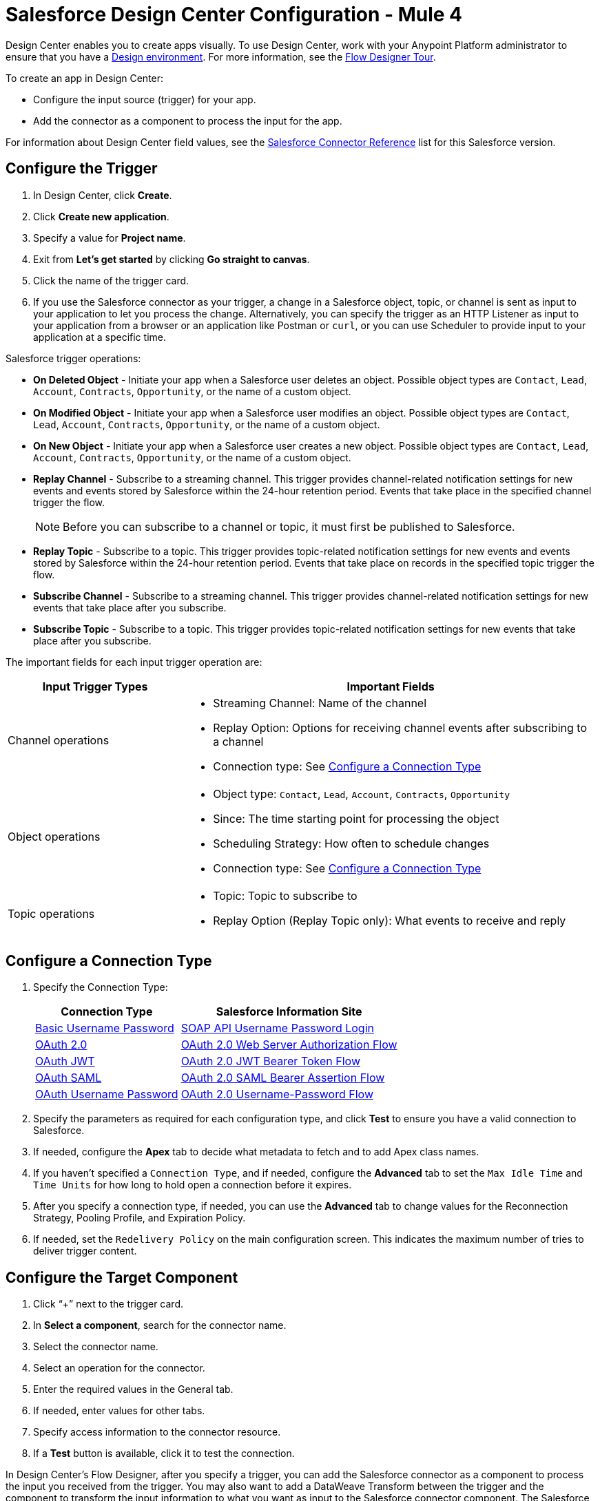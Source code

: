 = Salesforce Design Center Configuration - Mule 4


Design Center enables you to create apps visually. To use Design Center, work with your Anypoint Platform administrator to ensure that you have a xref:access-management::environments.adoc#to-create-a-new-environment[Design environment]. For more information, see the xref:design-center::fd-tour.adoc[Flow Designer Tour].

To create an app in Design Center:

* Configure the input source (trigger) for your app.
* Add the connector as a component to process the input for the app.

For information about Design Center field values, see the xref:salesforce-connector-reference.adoc[Salesforce Connector Reference] list for this Salesforce version.

== Configure the Trigger

. In Design Center, click *Create*.
. Click *Create new application*.
. Specify a value for *Project name*.
. Exit from *Let's get started* by clicking *Go straight to canvas*.
. Click the name of the trigger card.
. If you use the Salesforce connector as your trigger, a change in a Salesforce object, topic, or channel is sent as input to your application to let you process the change. Alternatively, you can specify the trigger as an HTTP Listener as input to your application from a browser or an application like Postman or `curl`, or you can use Scheduler to provide input to your application at a specific time.

Salesforce trigger operations:

* *On Deleted Object* - Initiate your app when a Salesforce user deletes an object. Possible object types are `Contact`, `Lead`, `Account`, `Contracts`, `Opportunity`, or the name of a custom object.
* *On Modified Object* - Initiate your app when a Salesforce user modifies an object. Possible object types are `Contact`, `Lead`, `Account`, `Contracts`, `Opportunity`, or the name of a custom object.
* *On New Object* - Initiate your app when a Salesforce user creates a new object. Possible object types are `Contact`, `Lead`, `Account`, `Contracts`, `Opportunity`, or the name of a custom object.
* *Replay Channel* - Subscribe to a streaming channel. This trigger provides channel-related notification settings for new events and events stored by Salesforce within the 24-hour retention period. Events that take place in the specified channel trigger the flow.
+
NOTE: Before you can subscribe to a channel or topic, it must first be published to Salesforce.
+
* *Replay Topic* - Subscribe to a topic. This trigger provides topic-related notification settings for new events and events stored by Salesforce within the 24-hour retention period. Events that take place on records in the specified topic trigger the flow.
* *Subscribe Channel* - Subscribe to a streaming channel. This trigger provides channel-related notification settings for new events that take place after you subscribe.
* *Subscribe Topic* - Subscribe to a topic. This trigger provides topic-related notification settings for new events that take place after you subscribe.

The important fields for each input trigger operation are:

[%header,cols="30a,70a"]
|===
|Input Trigger Types |Important Fields
|Channel operations |

* Streaming Channel: Name of the channel
* Replay Option: Options for receiving channel events after subscribing to a channel
* Connection type: See <<Configure a Connection Type>>
|Object operations |

* Object type: `Contact`, `Lead`, `Account`, `Contracts`, `Opportunity`
* Since: The time starting point for processing the object
* Scheduling Strategy: How often to schedule changes
* Connection type: See <<Configure a Connection Type>>
|Topic operations |

* Topic: Topic to subscribe to
* Replay Option (Replay Topic only): What events to receive and reply
|===

== Configure a Connection Type

. Specify the Connection Type:
+
[%header%autowidth.spread]
|===
|Connection Type |Salesforce Information Site
| <<Configure Basic Username Password Authorization, Basic Username Password>> |https://developer.salesforce.com/docs/atlas.en-us.api.meta/api/sforce_api_calls_login.htm[SOAP API Username Password Login]
| <<Configure OAuth 2.0 Authorization, OAuth 2.0>> |https://help.salesforce.com/articleView?id=remoteaccess_oauth_web_server_flow.htm[OAuth 2.0 Web Server Authorization Flow]
| <<Configure OAuth JWT Authorization, OAuth JWT>> |https://help.salesforce.com/articleView?id=remoteaccess_oauth_jwt_flow.htm[OAuth 2.0 JWT Bearer Token Flow]
| <<Configure OAuth SAML Authorization, OAuth SAML>> |https://help.salesforce.com/apex/HTViewHelpDoc?id=remoteaccess_oauth_SAML_bearer_flow.htm[OAuth 2.0 SAML Bearer Assertion Flow]
| <<Configure OAuth Username Password Authorization, OAuth Username Password>> |https://help.salesforce.com/articleView?id=remoteaccess_oauth_username_password_flow.htm[OAuth 2.0 Username-Password Flow]
|===
+
. Specify the parameters as required for each configuration type, and click *Test* to ensure you have a valid connection to Salesforce.
. If needed, configure the *Apex* tab to decide what metadata to fetch and to add Apex class names.
. If you haven't specified a `Connection Type`, and if needed, configure the *Advanced* tab to set the `Max Idle Time` and `Time Units` for how long to hold open a connection before it expires.
. After you specify a connection type, if needed, you can use the *Advanced* tab to change values for the Reconnection Strategy, Pooling Profile, and Expiration Policy.
. If needed, set the `Redelivery Policy` on the main configuration screen. This indicates the maximum number of tries to deliver trigger content.

== Configure the Target Component

. Click “+” next to the trigger card.
. In *Select a component*, search for the connector name.
. Select the connector name.
. Select an operation for the connector.
. Enter the required values in the General tab.
. If needed, enter values for other tabs.
. Specify access information to the connector resource.
. If a *Test* button is available, click it to test the connection.

In Design Center's Flow Designer, after you specify a trigger, you can add the Salesforce connector as a component to process the input you received from the trigger. You may also want to add a DataWeave Transform between the trigger and the component to transform the input information to what you want as input to the Salesforce connector component. The Salesforce connector doesn't have to be a component, it depends on what you're trying to accomplish with your app.

The following are examples of the operations you can set in the Salesforce component:

[%header,cols="30s,70a"]
|===
|Operation |Use
|Create |

* *Type*: Salesforce object type.
* *Records*: Create a collection of Salesforce objects.
|Query |

* *Salesforce query*: Salesforce query to retrieve objects.
* *Parameters*: Values for placeholders in the Salesforce query.
|Update |

* *Type*: Salesforce object type.
* *Records*: Produce a collection of Salesforce objects to be updated.
|Delete |

* *Records To Delete Ids*: Produce a collection of Salesforce objects to be deleted.
|===

== Configure Basic Username Password Authorization

Important fields:

* *Username* (required): Enter the Salesforce username.
* *Password* (required): Enter the corresponding password.
* *Security Token*: Enter the corresponding security token.

[NOTE]
Implementing OAuth 2.0-based authentication mechanisms involves extra steps, but may be preferred if your service is exposed to external users, as it ensures better security.

== Configure OAuth 2.0 Authorization

Important fields:

* *Display* (required): How to optimize the display: `Page` = Full-page authorization screen (default), `Popup` = Compact dialog optimized for modern web browser popup windows, and `Touch` = Mobile-optimized dialog designed for modern smart phones, such as Android and iPhone.
* *Consumer Key* (required): The consumer key for the Salesforce connected app. See xref:salesforce-connector-config-topics.adoc#create-consumer-key[Create a Consumer Key].
* *Consumer Secret* (required): The consumer secret for the connector to access Salesforce.
* *Listener Config* (required): Configuration for the listener, for example, `HTTP_Listener_config`.
* *Callback Path* (required): Path for the callback, for example, `/callback`.
* *Authorize Path* (required): Path for authorization, for example, `/authorize`.
* *External Callback URL*: Callback URL, for example, `+http://localhost:8085/callback+`.

== Configure OAuth JWT Authorization

Important fields:

* *Consumer Key* (required): The consumer key for the Salesforce connected app. See xref:salesforce-connector-config-topics.adoc#create-consumer-key[Create a Consumer Key].
* *Key Store* (required): The path to the key store used to sign data during authentication. Only Java key store format is allowed. See xref:salesforce-connector-config-topics.adoc#keystoregen[Generate a Keystore File].
* *Store Password* (required): The password for the keystore.
* *Principal* (required): The Salesforce username that you want to use.

== Configure OAuth SAML Authorization

Important fields:

* *Consumer Key* (required): The consumer key for the Salesforce connected app. See xref:salesforce-connector-config-topics.adoc#create-consumer-key[Create a Consumer Key].
* *Key Store* (required): The path to the key store used to sign data during authentication. Only Java key store format is allowed. See xref:salesforce-connector-config-topics.adoc#keystoregen[Generate a Keystore File].
* *Store Password* (required): Key store password.
* *Principal* (required): Username of desired Salesforce user.

== Configure OAuth Username Password Authorization

Important fields:

* *Consumer Key* (required): The consumer key for the Salesforce connected app. See xref:salesforce-connector-config-topics.adoc#create-consumer-key[Create a Consumer Key].
* *Consumer Secret* (required): The consumer secret for the connector to access Salesforce.
* *Username* (required): Enter the Salesforce username.
* *Password* (required): Enter the corresponding password.
* *Security token*: Enter the corresponding security token.

== See Also

https://help.mulesoft.com[MuleSoft Help Center]
